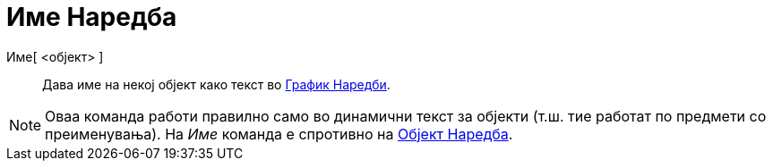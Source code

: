 = Име Наредба
:page-en: commands/Name
ifdef::env-github[:imagesdir: /mk/modules/ROOT/assets/images]

Име[ <објект> ]::
  Дава име на некој објект како текст во xref:/commands/График_Наредби.adoc[График Наредби].

[NOTE]
====

Оваа команда работи правилно само во динамични текст за објекти (т.ш. тие работат по предмети со преименувања). На _Име_
команда е спротивно на xref:/commands/Објект.adoc[Објект Наредба].

====
